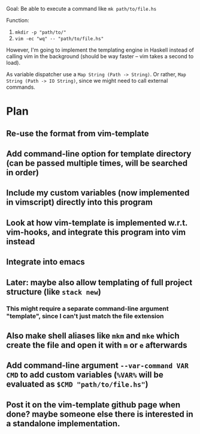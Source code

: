 Goal:
      Be able to execute a command like ~mk path/to/file.hs~

Function:
      1. ~mkdir -p "path/to/"~
      2. ~vim -ec "wq" -- "path/to/file.hs"~

However, I'm going to implement the templating engine in Haskell instead of calling vim in the background (should be way faster -- vim takes a second to load).

As variable dispatcher use a ~Map String (Path -> String)~.
Or rather, ~Map String (Path -> IO String)~, since we might need to call external commands.

* Plan
** Re-use the format from vim-template
** Add command-line option for template directory (can be passed multiple times, will be searched in order)
** Include my custom variables (now implemented in vimscript) directly into this program
** Look at how vim-template is implemented w.r.t. vim-hooks, and integrate this program into vim instead
** Integrate into emacs
** Later: maybe also allow templating of full project structure (like ~stack new~)
*** This might require a separate command-line argument "template", since I can't just match the file extension
** Also make shell aliases like ~mkm~ and ~mke~ which create the file and open it with ~m~ or ~e~ afterwards
** Add command-line argument ~--var-command VAR CMD~ to add custom variables (~%VAR%~ will be evaluated as ~$CMD "path/to/file.hs"~)
** Post it on the vim-template github page when done? maybe someone else there is interested in a standalone implementation.
